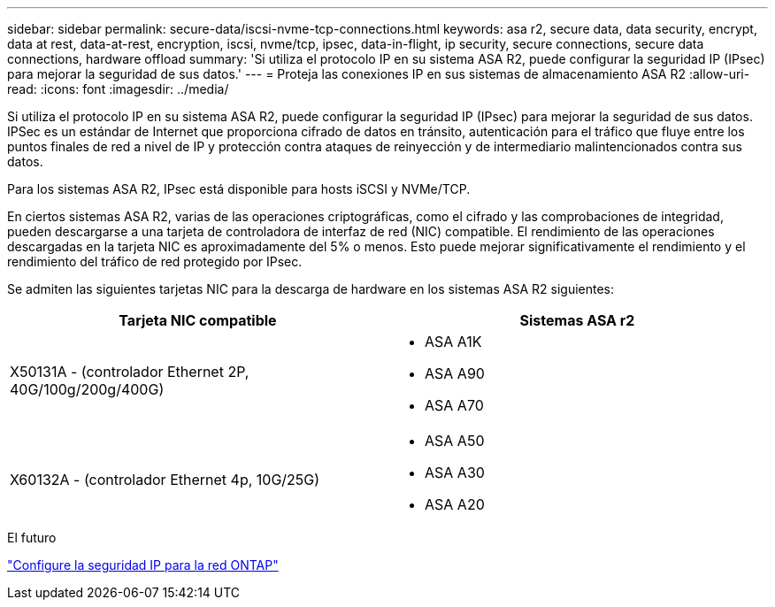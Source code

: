 ---
sidebar: sidebar 
permalink: secure-data/iscsi-nvme-tcp-connections.html 
keywords: asa r2, secure data, data security, encrypt, data at rest, data-at-rest, encryption, iscsi, nvme/tcp, ipsec, data-in-flight, ip security, secure connections, secure data connections, hardware offload 
summary: 'Si utiliza el protocolo IP en su sistema ASA R2, puede configurar la seguridad IP (IPsec) para mejorar la seguridad de sus datos.' 
---
= Proteja las conexiones IP en sus sistemas de almacenamiento ASA R2
:allow-uri-read: 
:icons: font
:imagesdir: ../media/


[role="lead"]
Si utiliza el protocolo IP en su sistema ASA R2, puede configurar la seguridad IP (IPsec) para mejorar la seguridad de sus datos. IPSec es un estándar de Internet que proporciona cifrado de datos en tránsito, autenticación para el tráfico que fluye entre los puntos finales de red a nivel de IP y protección contra ataques de reinyección y de intermediario malintencionados contra sus datos.

Para los sistemas ASA R2, IPsec está disponible para hosts iSCSI y NVMe/TCP.

En ciertos sistemas ASA R2, varias de las operaciones criptográficas, como el cifrado y las comprobaciones de integridad, pueden descargarse a una tarjeta de controladora de interfaz de red (NIC) compatible. El rendimiento de las operaciones descargadas en la tarjeta NIC es aproximadamente del 5% o menos. Esto puede mejorar significativamente el rendimiento y el rendimiento del tráfico de red protegido por IPsec.

Se admiten las siguientes tarjetas NIC para la descarga de hardware en los sistemas ASA R2 siguientes:

[cols="2"]
|===
| Tarjeta NIC compatible | Sistemas ASA r2 


 a| 
X50131A - (controlador Ethernet 2P, 40G/100g/200g/400G)
 a| 
* ASA A1K
* ASA A90
* ASA A70




 a| 
X60132A - (controlador Ethernet 4p, 10G/25G)
 a| 
* ASA A50
* ASA A30
* ASA A20


|===
.El futuro
link:https://docs.netapp.com/us-en/ontap/networking/ipsec-configure.html["Configure la seguridad IP para la red ONTAP"]
